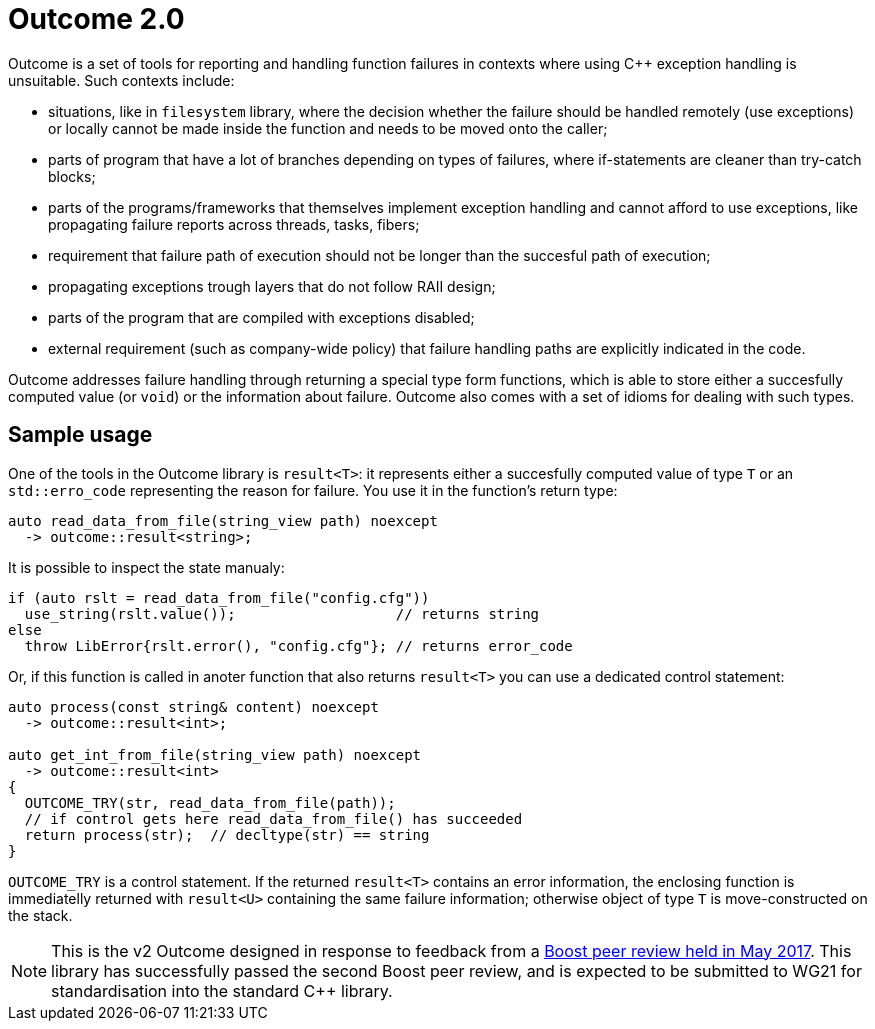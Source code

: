 # Outcome 2.0

Outcome is a set of tools for reporting and handling function failures in contexts where using C++ exception handling is unsuitable. Such contexts include:

  - situations, like in `filesystem` library, where the decision whether the failure should be handled remotely
  (use exceptions) or locally cannot be made inside the function and needs to be moved onto the caller;
  - parts of program that have a lot of branches depending on types of failures,
  where if-statements are cleaner than try-catch blocks;
  - parts of the programs/frameworks that themselves implement exception handling and cannot afford to use exceptions,
  like propagating failure reports across threads, tasks, fibers;
  - requirement that failure path of execution should not be longer than the succesful path of execution;
  - propagating exceptions trough layers that do not follow RAII design;
  - parts of the program that are compiled with exceptions disabled;
  - external requirement (such as company-wide policy) that failure handling paths are explicitly indicated in the code.
  
Outcome addresses failure handling through returning a special type form functions, which is able to store either a succesfully computed value (or `void`) or the information about failure. Outcome also comes with a set of idioms for dealing with such types.

## Sample usage

One of the tools in the Outcome library is `result<T>`: it represents either a succesfully computed value of type `T` or an `std::erro_code` representing the reason for failure. You use it in the function's return type:

```c++
auto read_data_from_file(string_view path) noexcept
  -> outcome::result<string>;
```

It is possible to inspect the state manualy:

```c++
if (auto rslt = read_data_from_file("config.cfg"))
  use_string(rslt.value());                   // returns string
else
  throw LibError{rslt.error(), "config.cfg"}; // returns error_code
```

Or, if this function is called in anoter function that also returns `result<T>` you can use a dedicated control statement:

```c++
auto process(const string& content) noexcept
  -> outcome::result<int>;
  
auto get_int_from_file(string_view path) noexcept
  -> outcome::result<int>
{
  OUTCOME_TRY(str, read_data_from_file(path));
  // if control gets here read_data_from_file() has succeeded
  return process(str);  // decltype(str) == string
}
```

`OUTCOME_TRY` is a control statement. If the returned `result<T>` contains an error information, the enclosing function is immediatelly returned with `result<U>` containing the same failure information; otherwise object of type `T` is move-constructed on the stack.

NOTE: This is the v2 Outcome designed in response to feedback from a link:https://lists.boost.org/boost-announce/2017/06/0510.php[Boost peer review held in May 2017]. This library has successfully passed the second Boost peer review, and is expected to be submitted to WG21 for standardisation into the standard C++ library. 

